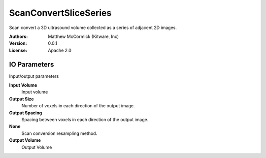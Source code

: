 ======================
ScanConvertSliceSeries
======================

Scan convert a 3D ultrasound volume collected as a series of adjacent 2D
images.

:Authors: Matthew McCormick (Kitware, Inc)
:Version: 0.0.1
:License: Apache 2.0


IO Parameters
-------------
Input/output parameters

**Input Volume**
   Input volume

**Output Size**
   Number of voxels in each direction of the output image.

**Output Spacing**
   Spacing between voxels in each direction of the output image.

**None**
   Scan conversion resampling method.

**Output Volume**
   Output Volume

